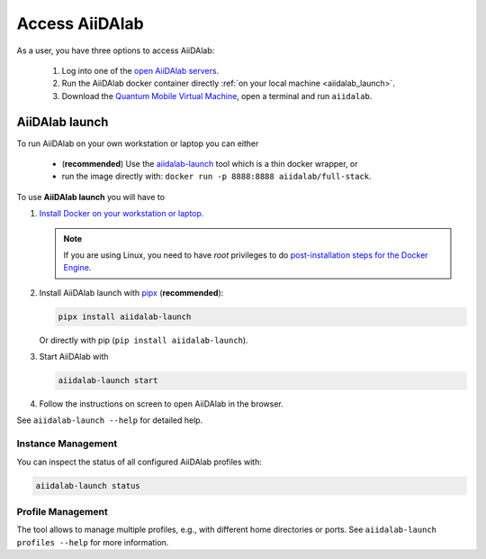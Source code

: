 .. _access_aiidalab:

===============
Access AiiDAlab
===============

As a user, you have three options to access AiiDAlab:

 1. Log into one of the `open AiiDAlab servers <https://www.aiidalab.net/deployments/>`_.
 2. Run the AiiDAlab docker container directly :ref:`on your local machine <aiidalab_launch>`.
 3. Download the `Quantum Mobile Virtual Machine <https://quantum-mobile.readthedocs.io/>`_, open a terminal and run ``aiidalab``.

.. _aiidalab_launch:

***************
AiiDAlab launch
***************

To run AiiDAlab on your own workstation or laptop you can either

 - (**recommended**) Use the `aiidalab-launch <https://github.com/aiidalab/aiidalab-launch#aiidalab-launch>`_ tool which is a thin docker wrapper, or
 - run the image directly with: ``docker run -p 8888:8888 aiidalab/full-stack``.

To use **AiiDAlab launch** you will have to

#. `Install Docker on your workstation or laptop. <https://docs.docker.com/get-docker/>`_

   .. note::

      If you are using Linux, you need to have `root` privileges to do `post-installation steps for the Docker Engine <https://docs.docker.com/engine/install/linux-postinstall/>`_.

#. Install AiiDAlab launch with `pipx <https://pypa.github.io/pipx/installation/>`_ (**recommended**):

   .. code-block:: console

      pipx install aiidalab-launch

   Or directly with pip (``pip install aiidalab-launch``).

#. Start AiiDAlab with

   .. code-block:: console

       aiidalab-launch start

#. Follow the instructions on screen to open AiiDAlab in the browser.

See ``aiidalab-launch --help`` for detailed help.

Instance Management
^^^^^^^^^^^^^^^^^^^

You can inspect the status of all configured AiiDAlab profiles with:

.. code-block:: console

   aiidalab-launch status

Profile Management
^^^^^^^^^^^^^^^^^^

The tool allows to manage multiple profiles, e.g., with different home directories or ports.
See ``aiidalab-launch profiles --help`` for more information.
